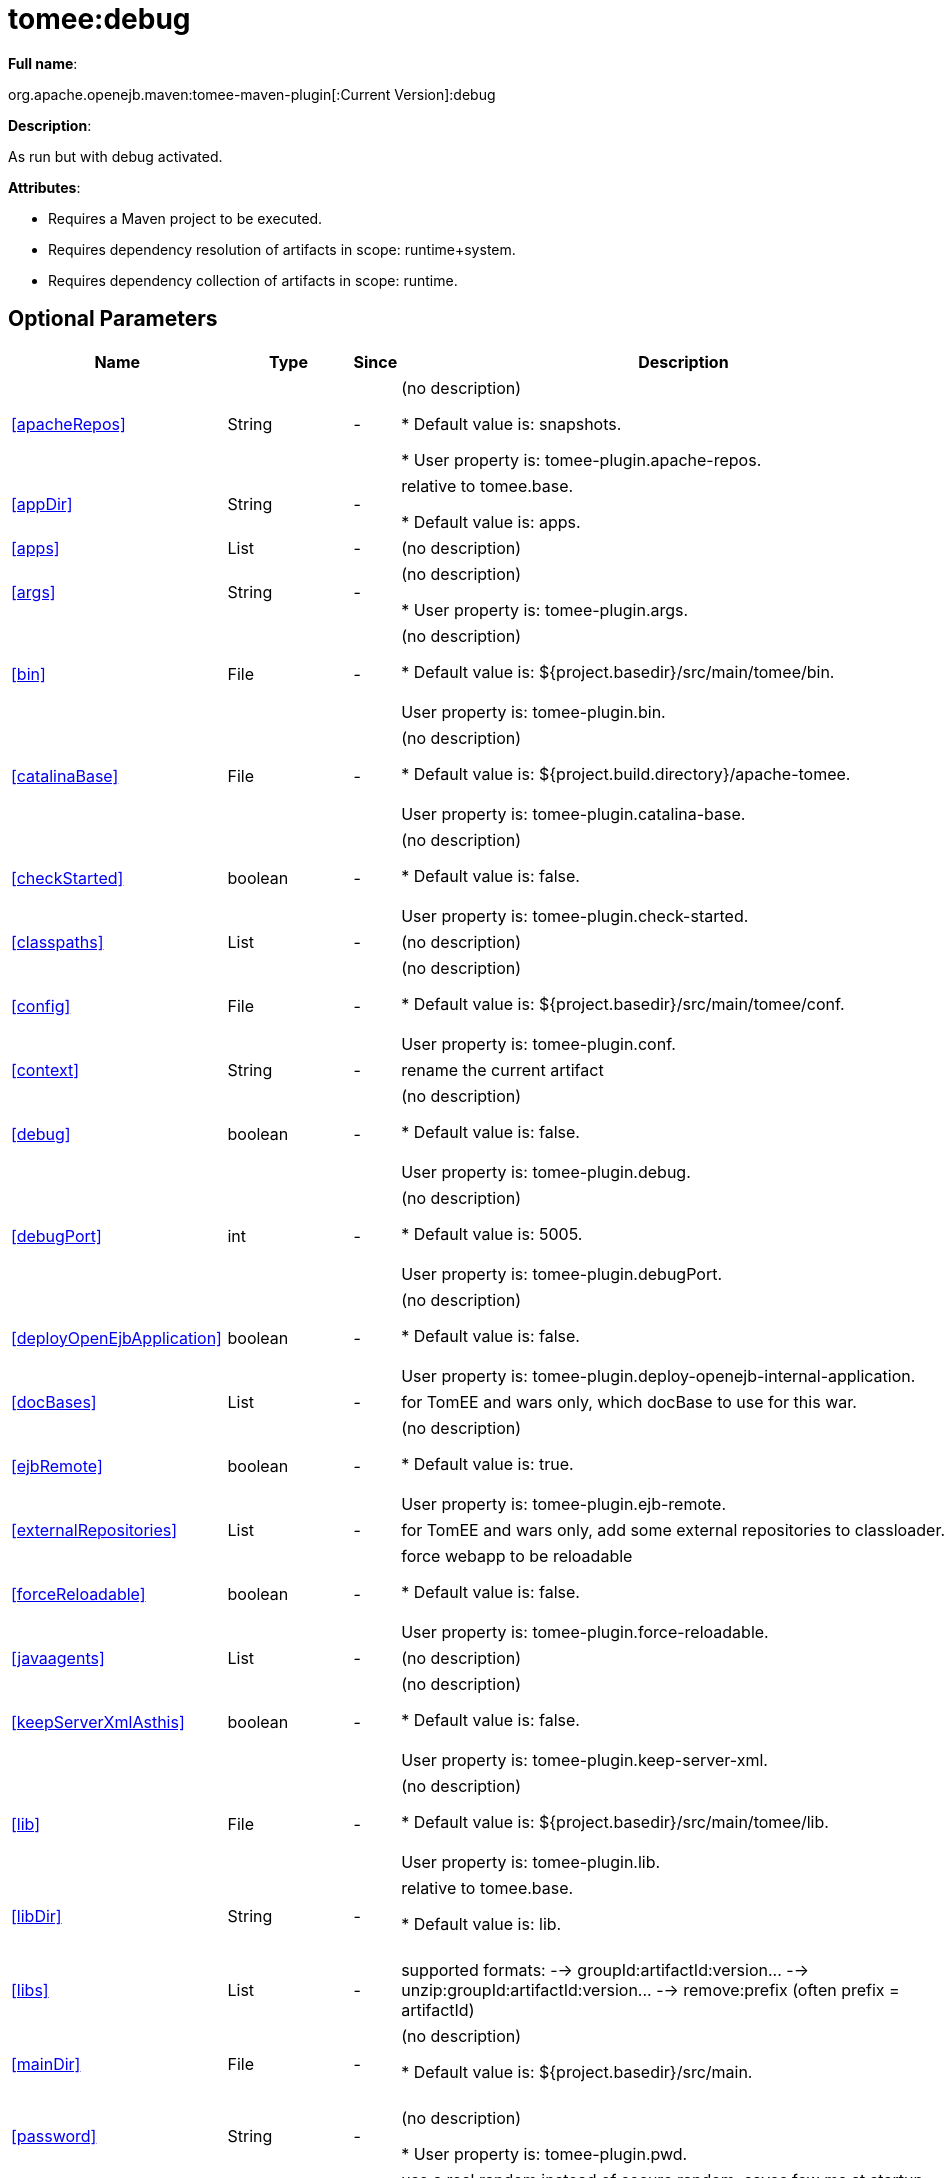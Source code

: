 = tomee:debug
:index-group: Unrevised
:jbake-date: 2018-12-05
:jbake-type: page
:jbake-status: published
:supported-properties-table-layout: cols="2,1,3,5",options="header"

*Full name*:

org.apache.openejb.maven:tomee-maven-plugin[:Current Version]:debug

*Description*:

As run but with debug activated.

*Attributes*:

* Requires a Maven project to be executed.
* Requires dependency resolution of artifacts in scope: runtime+system.
* Requires dependency collection of artifacts in scope: runtime.

== Optional Parameters

[{supported-properties-table-layout}]
|===
|Name


|Type


|Since


|Description

+++<tr class="b">+++
|<<apacheRepos>>


|String


|-


|(no description)

* Default value is: snapshots.

* User property is: tomee-plugin.apache-repos.

+++<tr class="a">+++
|<<appDir>>


|String


|-


|relative to tomee.base.

* Default value is: apps.


+++<tr class="b">+++
|<<apps>>


|List


|-


|(no description)


+++<tr class="a">+++
|<<args>>


|String


|-


|(no description)

* User property is: tomee-plugin.args.

+++<tr class="b">+++
|<<bin>>


|File


|-


|(no description)

* Default value is: ${project.basedir}/src/main/tomee/bin.+++<br>++++++</br>+++User property is: tomee-plugin.bin.

+++<tr class="a">+++
|<<catalinaBase>>


|File


|-


|(no description)

* Default value is: ${project.build.directory}/apache-tomee.+++<br>++++++</br>+++User property is: tomee-plugin.catalina-base.

+++<tr class="b">+++
|<<checkStarted>>


|boolean


|-


|(no description)

* Default value is: false.+++<br>++++++</br>+++User property is: tomee-plugin.check-started.

+++<tr class="a">+++
|<<classpaths>>


|List


|-


|(no description)


+++<tr class="b">+++
|<<config>>


|File


|-


|(no description)

* Default value is: ${project.basedir}/src/main/tomee/conf.+++<br>++++++</br>+++User property is: tomee-plugin.conf.

+++<tr class="a">+++
|<<context>>


|String


|-


|rename the current artifact


+++<tr class="b">+++
|<<debug>>


|boolean


|-


|(no description)

* Default value is: false.+++<br>++++++</br>+++User property is: tomee-plugin.debug.

+++<tr class="a">+++
|<<debugPort>>


|int


|-


|(no description)

* Default value is: 5005.+++<br>++++++</br>+++User property is: tomee-plugin.debugPort.

+++<tr class="b">+++
|<<deployOpenEjbApplication>>


|boolean


|-


|(no description)

* Default value is: false.+++<br>++++++</br>+++User property is: tomee-plugin.deploy-openejb-internal-application.

+++<tr class="a">+++
|<<docBases>>


|List


|-


|for TomEE and wars only, which docBase to use for this war.


+++<tr class="b">+++
|<<ejbRemote>>


|boolean


|-


|(no description)

* Default value is: true.+++<br>++++++</br>+++User property is: tomee-plugin.ejb-remote.

+++<tr class="a">+++
|<<externalRepositories>>


|List


|-


|for TomEE and wars only, add some external repositories to
classloader.


+++<tr class="b">+++
|<<forceReloadable>>


|boolean


|-


|force webapp to be reloadable

* Default value is: false.+++<br>++++++</br>+++User property is: tomee-plugin.force-reloadable.

+++<tr class="a">+++
|<<javaagents>>


|List


|-


|(no description)


+++<tr class="b">+++
|<<keepServerXmlAsthis>>


|boolean


|-


|(no description)

* Default value is: false.+++<br>++++++</br>+++User property is: tomee-plugin.keep-server-xml.

+++<tr class="a">+++
|<<lib>>


|File


|-


|(no description)

* Default value is: ${project.basedir}/src/main/tomee/lib.+++<br>++++++</br>+++User property is: tomee-plugin.lib.

+++<tr class="b">+++
|<<libDir>>


|String


|-


|relative to tomee.base.

* Default value is: lib.+++<br>++++++</br>+++

+++<tr class="a">+++
|<<libs>>


|List


|-


|supported formats: --> groupId:artifactId:version\... -->
unzip:groupId:artifactId:version\... --> remove:prefix (often
prefix = artifactId)


+++<tr class="b">+++
|<<mainDir>>


|File


|-


|(no description)

* Default value is: ${project.basedir}/src/main.+++<br>++++++</br>+++

+++<tr class="a">+++
|<<password>>


|String


|-


|(no description)

* User property is: tomee-plugin.pwd.

+++<tr class="b">+++
|<<quickSession>>


|boolean


|-


|use a real random instead of secure random. saves few ms at
startup.

* Default value is: true.+++<br>++++++</br>+++User property is: tomee-plugin.quick-session.

+++<tr class="a">+++
|<<realm>>


|String


|-


|(no description)

* User property is: tomee-plugin.realm.

+++<tr class="b">+++
|<<reloadOnUpdate>>


|boolean


|-


|(no description)

* Default value is: false.+++<br>++++++</br>+++User property is: tomee-plugin.reload-on-update.

+++<tr class="a">+++
|<<removeDefaultWebapps>>


|boolean


|-


|(no description)

* Default value is: true.+++<br>++++++</br>+++User property is: tomee-plugin.remove-default-webapps.

+++<tr class="b">+++
|<<removeTomeeWebapp>>


|boolean


|-


|(no description)

* Default value is: true.+++<br>++++++</br>+++User property is: tomee-plugin.remove-tomee-webapps.

+++<tr class="a">+++
|<<simpleLog>>


|boolean


|-


|(no description)

* Default value is: false.+++<br>++++++</br>+++User property is: tomee-plugin.simple-log.

+++<tr class="b">+++
|<<skipCurrentProject>>


|boolean


|-


|(no description)

* Default value is: false.+++<br>++++++</br>+++User property is: tomee-plugin.skipCurrentProject.

+++<tr class="a">+++
|<<skipWarResources>>


|boolean


|-


|when you set docBases to src/main/webapp setting it to true will
allow hot refresh.

* Default value is: false.+++<br>++++++</br>+++User property is: tomee-plugin.skipWarResources.

+++<tr class="b">+++
|<<synchronization>>


|Synchronization


|-


|(no description)


+++<tr class="a">+++
|<<synchronizations>>


|List


|-


|(no description)


+++<tr class="b">+++
|<<systemVariables>>


|Map


|-


|(no description)


+++<tr class="a">+++
|<<target>>


|File


|-


|(no description)

* Default value is: ${project.build.directory}.+++<br>++++++</br>+++

+++<tr class="b">+++
|<<tomeeAjpPort>>


|int


|-


|(no description)

* Default value is: 8009.+++<br>++++++</br>+++User property is: tomee-plugin.ajp.

+++<tr class="a">+++
|<<tomeeAlreadyInstalled>>


|boolean


|-


|(no description)

* Default value is: false.+++<br>++++++</br>+++User property is: tomee-plugin.exiting.

+++<tr class="b">+++
|<<tomeeArtifactId>>


|String


|-


|(no description)

* Default value is: apache-tomee.+++<br>++++++</br>+++User property is: tomee-plugin.artifactId.

+++<tr class="a">+++
|<<tomeeClassifier>>


|String


|-


|(no description)

* Default value is: webprofile.+++<br>++++++</br>+++User property is: tomee-plugin.classifier.

+++<tr class="b">+++
|<<tomeeGroupId>>


|String


|-


|(no description)

* Default value is: org.apache.openejb.+++<br>++++++</br>+++User property is: tomee-plugin.groupId.

+++<tr class="a">+++
|<<tomeeHost>>


|String


|-


|(no description)

* Default value is: localhost.+++<br>++++++</br>+++User property is: tomee-plugin.host.

+++<tr class="b">+++
|<<tomeeHttpPort>>


|int


|-


|(no description)

* Default value is: 8080.+++<br>++++++</br>+++User property is: tomee-plugin.http.

+++<tr class="a">+++
|<<tomeeHttpsPort>>


|Integer


|-


|(no description)

* User property is: tomee-plugin.https.

+++<tr class="b">+++
|<<tomeeShutdownCommand>>


|String


|-


|(no description)

* Default value is: SHUTDOWN.+++<br>++++++</br>+++User property is: tomee-plugin.shutdown-command.

+++<tr class="a">+++
|<<tomeeShutdownPort>>


|int


|-


|(no description)

* Default value is: 8005.+++<br>++++++</br>+++User property is: tomee-plugin.shutdown.

+++<tr class="b">+++
|<<tomeeVersion>>


|String


|-


|(no description)

* Default value is: -1.+++<br>++++++</br>+++User property is: tomee-plugin.version.

+++<tr class="a">+++
|<<useConsole>>


|boolean


|-


|(no description)

* Default value is: true.+++<br>++++++</br>+++User property is: tomee-plugin.use-console.

+++<tr class="b">+++
|<<useOpenEJB>>


|boolean


|-


|use openejb-standalone automatically instead of TomEE

* Default value is: false.+++<br>++++++</br>+++User property is: tomee-plugin.openejb.

+++<tr class="a">+++
|<<user>>


|String


|-


|(no description)

* User property is: tomee-plugin.user.

+++<tr class="b">+++
|<<warFile>>


|File


|-


|(no description)

* Default value is: ${project.build.directory}/${project.build.finalName}.${project.packaging}.+++<br>++++++</br>+++

+++<tr class="a">+++
|<<webappClasses>>


|File


|-


|(no description)

* Default value is: ${project.build.outputDirectory}.+++<br>++++++</br>+++User property is: tomee-plugin.webappClasses.

+++<tr class="b">+++
|<<webappDefaultConfig>>


|boolean


|-


|forcing nice default for war development (WEB-INF/classes and web
resources)

* Default value is: false.+++<br>++++++</br>+++User property is: tomee-plugin.webappDefaultConfig.

+++<tr class="a">+++
|<<webappDir>>


|String


|-


|relative to tomee.base.

* Default value is: webapps.+++<br>++++++</br>+++

+++<tr class="b">+++
|<<webappResources>>


|File


|-


|(no description)

* Default value is: ${project.basedir}/src/main/webapp.+++<br>++++++</br>+++User property is: tomee-plugin.webappResources.

+++<tr class="a">+++
|<<webapps>>


|List


|-


|(no description)

|===
+++</div>++++++<div class="section">+++=== Parameter Details

*+++<a name="apacheRepos">+++apacheRepos+++</a>+++:*

(no description)

* *Type*: java.lang.String
* *Required*: No
* *User Property*: tomee-plugin.apache-repos
* *Default*: snapshots

'''

*+++<a name="appDir">+++appDir+++</a>+++:*

relative to tomee.base.

* *Type*: java.lang.String
* *Required*: No
* *Default*: apps

'''

*+++<a name="apps">+++apps+++</a>+++:*

(no description)

* *Type*: java.util.List
* *Required*: No

'''

*+++<a name="args">+++args+++</a>+++:*

(no description)

* *Type*: java.lang.String
* *Required*: No
* *User Property*: tomee-plugin.args

'''

*+++<a name="bin">+++bin+++</a>+++:*

(no description)

* *Type*: java.io.File
* *Required*: No
* *User Property*: tomee-plugin.bin
* *Default*: ${project.basedir}/src/main/tomee/bin

'''

*+++<a name="catalinaBase">+++catalinaBase+++</a>+++:*

(no description)

* *Type*: java.io.File
* *Required*: No
* *User Property*: tomee-plugin.catalina-base
* *Default*: ${project.build.directory}/apache-tomee

'''

*+++<a name="checkStarted">+++checkStarted+++</a>+++:*

(no description)

* *Type*: boolean
* *Required*: No
* *User Property*: tomee-plugin.check-started
* *Default*: false

'''

*+++<a name="classpaths">+++classpaths+++</a>+++:*

(no description)

* *Type*: java.util.List
* *Required*: No

'''

*+++<a name="config">+++config+++</a>+++:*

(no description)

* *Type*: java.io.File
* *Required*: No
* *User Property*: tomee-plugin.conf
* *Default*: ${project.basedir}/src/main/tomee/conf

'''

*+++<a name="context">+++context+++</a>+++:*

rename the current artifact

* *Type*: java.lang.String
* *Required*: No

'''

*+++<a name="debug">+++debug+++</a>+++:*

(no description)

* *Type*: boolean
* *Required*: No
* *User Property*: tomee-plugin.debug
* *Default*: false

'''

*+++<a name="debugPort">+++debugPort+++</a>+++:*

(no description)

* *Type*: int
* *Required*: No
* *User Property*: tomee-plugin.debugPort
* *Default*: 5005

'''

*+++<a name="deployOpenEjbApplication">+++deployOpenEjbApplication+++</a>+++:*

(no description)

* *Type*: boolean
* *Required*: No
* *User Property*: tomee-plugin.deploy-openejb-internal-application
* *Default*: false

'''

*+++<a name="docBases">+++docBases+++</a>+++:*

for TomEE and wars only, which docBase to use for this war.

* *Type*: java.util.List
* *Required*: No

'''

*+++<a name="ejbRemote">+++ejbRemote+++</a>+++:*

(no description)

* *Type*: boolean
* *Required*: No
* *User Property*: tomee-plugin.ejb-remote
* *Default*: true

'''

*+++<a name="externalRepositories">+++externalRepositories+++</a>+++:*

for TomEE and wars only, add some external repositories to classloader.

* *Type*: java.util.List
* *Required*: No

'''

*+++<a name="forceReloadable">+++forceReloadable+++</a>+++:*

force webapp to be reloadable

* *Type*: boolean
* *Required*: No
* *User Property*: tomee-plugin.force-reloadable
* *Default*: false

'''

*+++<a name="javaagents">+++javaagents+++</a>+++:*

(no description)

* *Type*: java.util.List
* *Required*: No

'''

*+++<a name="keepServerXmlAsthis">+++keepServerXmlAsthis+++</a>+++:*

(no description)

* *Type*: boolean
* *Required*: No
* *User Property*: tomee-plugin.keep-server-xml
* *Default*: false

'''

*+++<a name="lib">+++lib+++</a>+++:*

(no description)

* *Type*: java.io.File
* *Required*: No
* *User Property*: tomee-plugin.lib
* *Default*: ${project.basedir}/src/main/tomee/lib

'''

*+++<a name="libDir">+++libDir+++</a>+++:*

relative to tomee.base.

* *Type*: java.lang.String
* *Required*: No
* *Default*: lib

'''

*+++<a name="libs">+++libs+++</a>+++:*

supported formats: --> groupId:artifactId:version\...
--> unzip:groupId:artifactId:version\...
--> remove:prefix (often prefix = artifactId)

* *Type*: java.util.List
* *Required*: No

'''

*+++<a name="mainDir">+++mainDir+++</a>+++:*

(no description)

* *Type*: java.io.File
* *Required*: No
* *Default*: ${project.basedir}/src/main

'''

*+++<a name="password">+++password+++</a>+++:*

(no description)

* *Type*: java.lang.String
* *Required*: No
* *User Property*: tomee-plugin.pwd

'''

*+++<a name="quickSession">+++quickSession+++</a>+++:*

use a real random instead of secure random.
saves few ms at startup.

* *Type*: boolean
* *Required*: No
* *User Property*: tomee-plugin.quick-session
* *Default*: true

'''

*+++<a name="realm">+++realm+++</a>+++:*

(no description)

* *Type*: java.lang.String
* *Required*: No
* *User Property*: tomee-plugin.realm

'''

*+++<a name="reloadOnUpdate">+++reloadOnUpdate+++</a>+++:*

(no description)

* *Type*: boolean
* *Required*: No
* *User Property*: tomee-plugin.reload-on-update
* *Default*: false

'''

*+++<a name="removeDefaultWebapps">+++removeDefaultWebapps+++</a>+++:*

(no description)

* *Type*: boolean
* *Required*: No
* *User Property*: tomee-plugin.remove-default-webapps
* *Default*: true

'''

*+++<a name="removeTomeeWebapp">+++removeTomeeWebapp+++</a>+++:*

(no description)

* *Type*: boolean
* *Required*: No
* *User Property*: tomee-plugin.remove-tomee-webapps
* *Default*: true

'''

*+++<a name="simpleLog">+++simpleLog+++</a>+++:*

(no description)

* *Type*: boolean
* *Required*: No
* *User Property*: tomee-plugin.simple-log
* *Default*: false

'''

*+++<a name="skipCurrentProject">+++skipCurrentProject+++</a>+++:*

(no description)

* *Type*: boolean
* *Required*: No
* *User Property*: tomee-plugin.skipCurrentProject
* *Default*: false

'''

*+++<a name="skipWarResources">+++skipWarResources+++</a>+++:*

when you set docBases to src/main/webapp setting it to true will allow hot refresh.

* *Type*: boolean
* *Required*: No
* *User Property*: tomee-plugin.skipWarResources
* *Default*: false

'''

*+++<a name="synchronization">+++synchronization+++</a>+++:*

(no description)

* *Type*: org.apache.openejb.maven.plugin.Synchronization
* *Required*: No

'''

*+++<a name="synchronizations">+++synchronizations+++</a>+++:*

(no description)

* *Type*: java.util.List
* *Required*: No

'''

*+++<a name="systemVariables">+++systemVariables+++</a>+++:*

(no description)

* *Type*: java.util.Map
* *Required*: No

'''

*+++<a name="target">+++target+++</a>+++:*

(no description)

* *Type*: java.io.File
* *Required*: No
* *Default*: ${project.build.directory}

'''

*+++<a name="tomeeAjpPort">+++tomeeAjpPort+++</a>+++:*

(no description)

* *Type*: int
* *Required*: No
* *User Property*: tomee-plugin.ajp
* *Default*: 8009

'''

*+++<a name="tomeeAlreadyInstalled">+++tomeeAlreadyInstalled+++</a>+++:*

(no description)

* *Type*: boolean
* *Required*: No
* *User Property*: tomee-plugin.exiting
* *Default*: false

'''

*+++<a name="tomeeArtifactId">+++tomeeArtifactId+++</a>+++:*

(no description)

* *Type*: java.lang.String
* *Required*: No
* *User Property*: tomee-plugin.artifactId
* *Default*: apache-tomee

'''

*+++<a name="tomeeClassifier">+++tomeeClassifier+++</a>+++:*

(no description)

* *Type*: java.lang.String
* *Required*: No
* *User Property*: tomee-plugin.classifier
* *Default*: webprofile

'''

*+++<a name="tomeeGroupId">+++tomeeGroupId+++</a>+++:*

(no description)

* *Type*: java.lang.String
* *Required*: No
* *User Property*: tomee-plugin.groupId
* *Default*: org.apache.openejb

'''

*+++<a name="tomeeHost">+++tomeeHost+++</a>+++:*

(no description)

* *Type*: java.lang.String
* *Required*: No
* *User Property*: tomee-plugin.host
* *Default*: localhost

'''

*+++<a name="tomeeHttpPort">+++tomeeHttpPort+++</a>+++:*

(no description)

* *Type*: int
* *Required*: No
* *User Property*: tomee-plugin.http
* *Default*: 8080

'''

*+++<a name="tomeeHttpsPort">+++tomeeHttpsPort+++</a>+++:*

(no description)

* *Type*: java.lang.Integer
* *Required*: No
* *User Property*: tomee-plugin.https

'''

*+++<a name="tomeeShutdownCommand">+++tomeeShutdownCommand+++</a>+++:*

(no description)

* *Type*: java.lang.String
* *Required*: No
* *User Property*: tomee-plugin.shutdown-command
* *Default*: SHUTDOWN

'''

*+++<a name="tomeeShutdownPort">+++tomeeShutdownPort+++</a>+++:*

(no description)

* *Type*: int
* *Required*: No
* *User Property*: tomee-plugin.shutdown
* *Default*: 8005

'''

*+++<a name="tomeeVersion">+++tomeeVersion+++</a>+++:*

(no description)

* *Type*: java.lang.String
* *Required*: No
* *User Property*: tomee-plugin.version
* *Default*: -1

'''

*+++<a name="useConsole">+++useConsole+++</a>+++:*

(no description)

* *Type*: boolean
* *Required*: No
* *User Property*: tomee-plugin.use-console
* *Default*: true

'''

*+++<a name="useOpenEJB">+++useOpenEJB+++</a>+++:*

use openejb-standalone automatically instead of TomEE

* *Type*: boolean
* *Required*: No
* *User Property*: tomee-plugin.openejb
* *Default*: false

'''

*+++<a name="user">+++user+++</a>+++:*

(no description)

* *Type*: java.lang.String
* *Required*: No
* *User Property*: tomee-plugin.user

'''

*+++<a name="warFile">+++warFile+++</a>+++:*

(no description)

* *Type*: java.io.File
* *Required*: No
* *Default*: ${project.build.directory}/${project.build.finalName}.${project.packaging}

'''

*+++<a name="webappClasses">+++webappClasses+++</a>+++:*

(no description)

* *Type*: java.io.File
* *Required*: No
* *User Property*: tomee-plugin.webappClasses
* *Default*: ${project.build.outputDirectory}

'''

*+++<a name="webappDefaultConfig">+++webappDefaultConfig+++</a>+++:*

forcing nice default for war development (WEB-INF/classes and web resources)

* *Type*: boolean
* *Required*: No
* *User Property*: tomee-plugin.webappDefaultConfig
* *Default*: false

'''

*+++<a name="webappDir">+++webappDir+++</a>+++:*

relative to tomee.base.

* *Type*: java.lang.String
* *Required*: No
* *Default*: webapps

'''

*+++<a name="webappResources">+++webappResources+++</a>+++:*

(no description)

* *Type*: java.io.File
* *Required*: No
* *User Property*: tomee-plugin.webappResources
* *Default*: ${project.basedir}/src/main/webapp

'''

*+++<a name="webapps">+++webapps+++</a>+++:*

(no description)

* *Type*: java.util.List
* *Required*: No+++</div>++++++</div>+++
